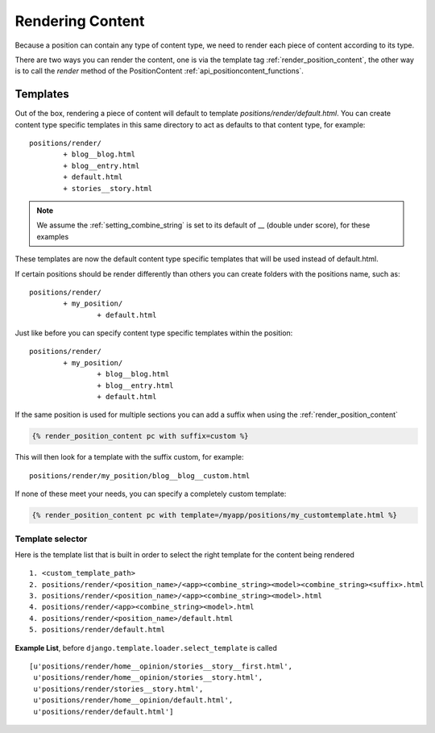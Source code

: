 .. _render_content:

=================
Rendering Content
=================

Because a position can contain any type of content type, we need to render 
each piece of content according to its type.

There are two ways you can render the content, one is via the template tag 
:ref:`render_position_content`, the other way is to call the 
`render` method of the PositionContent :ref:`api_positioncontent_functions`.

Templates
=========

Out of the box, rendering a piece of content will default to template 
`positions/render/default.html`. You can create content type specific 
templates in this same directory to act as defaults to that content type,
for example::

	positions/render/
		+ blog__blog.html
		+ blog__entry.html
		+ default.html
		+ stories__story.html
		
.. note::

	We assume the :ref:`setting_combine_string` is set to its default 
	of __ (double under score), for these examples
		
These templates are now the default content type specific templates that will 
be used instead of default.html.

If certain positions should be render differently than others you can create 
folders with the positions name, such as::

	positions/render/
		+ my_position/
			+ default.html
			
Just like before you can specify content type specific templates within the 
position::

	positions/render/
		+ my_position/
			+ blog__blog.html
			+ blog__entry.html
			+ default.html
			
If the same position is used for multiple sections you can add a suffix when 
using the :ref:`render_position_content`

.. code-block:: django

	{% render_position_content pc with suffix=custom %}

This will then look for a template with the suffix custom, for example::

	positions/render/my_position/blog__blog__custom.html

If none of these meet your needs, you can specify a completely custom 
template:

.. code-block:: django

	{% render_position_content pc with template=/myapp/positions/my_customtemplate.html %}

Template selector
-----------------

Here is the template list that is built in order to select the right template 
for the content being rendered

::
	
	1. <custom_template_path>
	2. positions/render/<position_name>/<app><combine_string><model><combine_string><suffix>.html
	3. positions/render/<position_name>/<app><combine_string><model>.html
	4. positions/render/<app><combine_string><model>.html
	4. positions/render/<position_name>/default.html
	5. positions/render/default.html
	
**Example List**, before ``django.template.loader.select_template`` is called

::
	
	[u'positions/render/home__opinion/stories__story__first.html', 
	 u'positions/render/home__opinion/stories__story.html', 
	 u'positions/render/stories__story.html', 
	 u'positions/render/home__opinion/default.html', 
	 u'positions/render/default.html']
